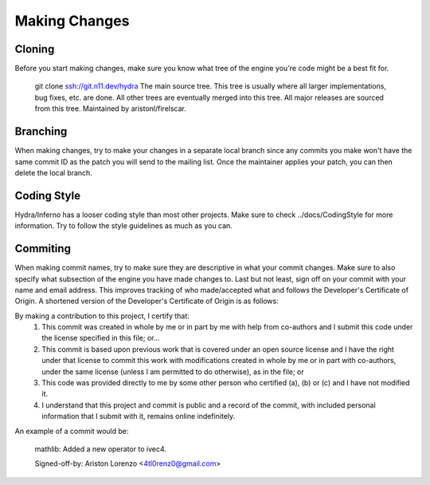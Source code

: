 ==============
Making Changes
==============

Cloning
=======
Before you start making changes, make sure you know what tree of the
engine you're code might be a best fit for.

    git clone ssh://git.n11.dev/hydra
    The main source tree. This tree is usually where all larger
    implementations, bug fixes, etc. are done. All other trees are
    eventually merged into this tree. All major releases are sourced
    from this tree. Maintained by aristonl/firelscar.

Branching
=========
When making changes, try to make your changes in a separate local branch since 
any commits you make won't have the same commit ID as the patch you will send 
to the mailing list. Once the maintainer applies your patch, you can then
delete the local branch.

Coding Style
============
Hydra/Inferno has a looser coding style than most other projects.
Make sure to check ../docs/CodingStyle for more information. Try to 
follow the style guidelines as much as you can.

Commiting
=========
When making commit names, try to make sure they are descriptive in what
your commit changes. Make sure to also specify what subsection of the
engine you have made changes to. Last but not least, sign off on your
commit with your name and email address. This improves tracking of who
made/accepted what and follows the Developer's Certificate of Origin.
A shortened version of the Developer's Certificate of Origin is as
follows:

By making a contribution to this project, I certify that:
	1. This commit was created in whole by me or in part by me with help from co-authors and I submit this code under the license specified in this file; or...
	2. This commit is based upon previous work that is covered under an open source license and I have the right under that license to commit this work with modifications created in whole by me or in part with co-authors, under the same license (unless I am permitted to do otherwise), as in the file; or
	3. This code was provided directly to me by some other person who certified (a), (b) or (c) and I have not modified it.
	4. I understand that this project and commit is public and a record of the commit, with included personal information that I submit with it, remains online indefinitely.

An example of a commit would be:

    mathlib: Added a new operator to ivec4.
    
    Signed-off-by: Ariston Lorenzo <4tl0renz0@gmail.com>
